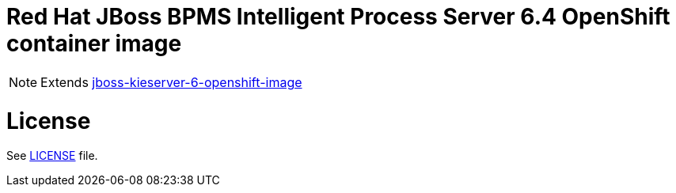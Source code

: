 # Red Hat JBoss BPMS Intelligent Process Server 6.4 OpenShift container image

NOTE: Extends link:https://github.com/jboss-container-images/jboss-kieserver-6-openshift-image[jboss-kieserver-6-openshift-image]

# License

See link:LICENSE[LICENSE] file.
